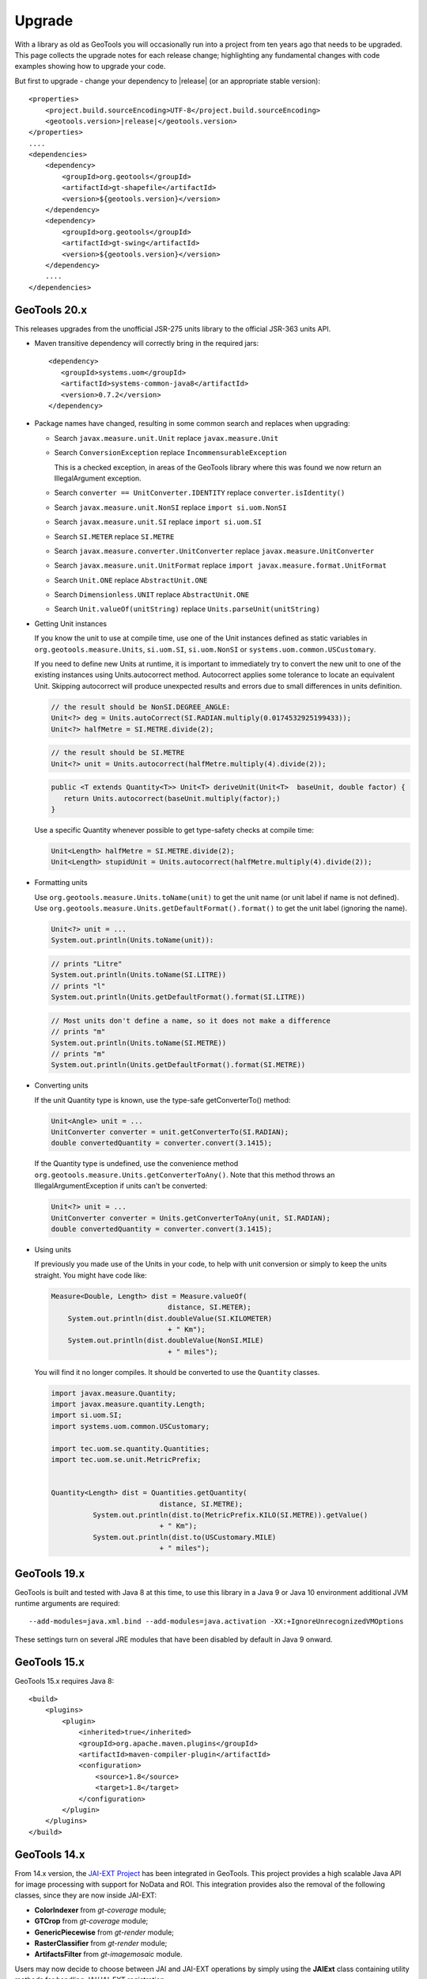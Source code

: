 Upgrade
=======

With a library as old as GeoTools you will occasionally run into a project from ten years ago that
needs to be upgraded. This page collects the upgrade notes for each release change; highlighting any
fundamental changes with code examples showing how to upgrade your code.

But first to upgrade - change your dependency to |release| (or an appropriate stable version)::
    
    <properties>
        <project.build.sourceEncoding>UTF-8</project.build.sourceEncoding>
        <geotools.version>|release|</geotools.version>
    </properties>
    ....
    <dependencies>
        <dependency>
            <groupId>org.geotools</groupId>
            <artifactId>gt-shapefile</artifactId>
            <version>${geotools.version}</version>
        </dependency>
        <dependency>
            <groupId>org.geotools</groupId>
            <artifactId>gt-swing</artifactId>
            <version>${geotools.version}</version>
        </dependency>
        ....
    </dependencies>

GeoTools 20.x
-------------

This releases upgrades from the unofficial JSR-275 units library to the official JSR-363 units API.

* Maven transitive dependency will correctly bring in the required jars::
   
    <dependency>
       <groupId>systems.uom</groupId>
       <artifactId>systems-common-java8</artifactId>
       <version>0.7.2</version>
    </dependency>

* Package names have changed, resulting in some common search and replaces when upgrading:
  
  * Search ``javax.measure.unit.Unit`` replace ``javax.measure.Unit``
  * Search ``ConversionException`` replace  ``IncommensurableException``
    
    This is a checked exception, in areas of the GeoTools library where this was found we now return an IllegalArgument exception.
    
  * Search ``converter == UnitConverter.IDENTITY`` replace ``converter.isIdentity()``
  * Search ``javax.measure.unit.NonSI`` replace ``import si.uom.NonSI``
  * Search ``javax.measure.unit.SI`` replace ``import si.uom.SI``
  * Search ``SI.METER`` replace ``SI.METRE``
  * Search ``javax.measure.converter.UnitConverter`` replace ``javax.measure.UnitConverter``
  * Search ``javax.measure.unit.UnitFormat`` replace ``import javax.measure.format.UnitFormat``
  * Search ``Unit.ONE`` replace ``AbstractUnit.ONE``
  * Search ``Dimensionless.UNIT`` replace ``AbstractUnit.ONE``
  * Search ``Unit.valueOf(unitString)`` replace ``Units.parseUnit(unitString)``
  
* Getting Unit instances

  If you know the unit to use at compile time, use one of the Unit instances defined as static variables in ``org.geotools.measure.Units``, ``si.uom.SI``, ``si.uom.NonSI`` or ``systems.uom.common.USCustomary``.

  If you need to define new Units at runtime, it is important to immediately try to convert the new unit to one of the existing instances using Units.autocorrect method. Autocorrect applies some tolerance to locate an equivalent Unit. Skipping autocorrect will produce unexpected results and errors due to small differences in units definition.
  
  .. code-block:: java

     // the result should be NonSI.DEGREE_ANGLE:
     Unit<?> deg = Units.autoCorrect(SI.RADIAN.multiply(0.0174532925199433));
     Unit<?> halfMetre = SI.METRE.divide(2);

  .. code-block:: java
  
     // the result should be SI.METRE
     Unit<?> unit = Units.autocorrect(halfMetre.multiply(4).divide(2));
     
  .. code-block:: java
     
     public <T extends Quantity<T>> Unit<T> deriveUnit(Unit<T>  baseUnit, double factor) {
        return Units.autocorrect(baseUnit.multiply(factor);)
     }

  Use a specific Quantity whenever possible to get type-safety checks at compile time:

  .. code-block:: java
  
     Unit<Length> halfMetre = SI.METRE.divide(2);
     Unit<Length> stupidUnit = Units.autocorrect(halfMetre.multiply(4).divide(2));
     
* Formatting units

  Use ``org.geotools.measure.Units.toName(unit)`` to get the unit name (or unit label if name is not defined).
  Use ``org.geotools.measure.Units.getDefaultFormat().format()`` to get the unit label (ignoring the name).

  .. code-block:: java
  
     Unit<?> unit = ...
     System.out.println(Units.toName(unit)):

  .. code-block:: java

     // prints "Litre"
     System.out.println(Units.toName(SI.LITRE))
     // prints "l"
     System.out.println(Units.getDefaultFormat().format(SI.LITRE))

  .. code-block:: java

     // Most units don't define a name, so it does not make a difference
     // prints "m"
     System.out.println(Units.toName(SI.METRE))
     // prints "m"
     System.out.println(Units.getDefaultFormat().format(SI.METRE))
  
* Converting units

  If the unit Quantity type is known, use the type-safe getConverterTo() method:

  .. code-block:: java
  
     Unit<Angle> unit = ...
     UnitConverter converter = unit.getConverterTo(SI.RADIAN);
     double convertedQuantity = converter.convert(3.1415);
  
  If the Quantity type is undefined, use the convenience method ``org.geotools.measure.Units.getConverterToAny()``. Note that this method throws an IllegalArgumentException if units can't be converted:

  .. code-block:: java

     Unit<?> unit = ...
     UnitConverter converter = Units.getConverterToAny(unit, SI.RADIAN);
     double convertedQuantity = converter.convert(3.1415);

* Using units

  If previously you made use of the Units in your code, to help with unit
  conversion or simply to keep the units straight. You might have code like:
  
  .. code-block:: java 
  
    Measure<Double, Length> dist = Measure.valueOf(
  				distance, SI.METER);
  	System.out.println(dist.doubleValue(SI.KILOMETER)
  				+ " Km");
  	System.out.println(dist.doubleValue(NonSI.MILE)
  				+ " miles");
  
  You will find it no longer compiles. It should be converted to use the ``Quantity`` classes.
  
  .. code-block:: java
  
      import javax.measure.Quantity;
      import javax.measure.quantity.Length;
      import si.uom.SI;
      import systems.uom.common.USCustomary;
  
      import tec.uom.se.quantity.Quantities;
      import tec.uom.se.unit.MetricPrefix;
  
  
      Quantity<Length> dist = Quantities.getQuantity(
  				distance, SI.METRE);
  		System.out.println(dist.to(MetricPrefix.KILO(SI.METRE)).getValue()
  				+ " Km");
  		System.out.println(dist.to(USCustomary.MILE)
  				+ " miles");

GeoTools 19.x
-------------

GeoTools is built and tested with Java 8 at this time, to use this library in a Java 9 or Java 10 environment additional JVM runtime arguments are required::

    --add-modules=java.xml.bind --add-modules=java.activation -XX:+IgnoreUnrecognizedVMOptions

These settings turn on several JRE modules that have been disabled by default in Java 9 onward.

GeoTools 15.x
-------------

GeoTools 15.x requires Java 8::

    <build>
        <plugins>
            <plugin>
                <inherited>true</inherited>
                <groupId>org.apache.maven.plugins</groupId>
                <artifactId>maven-compiler-plugin</artifactId>
                <configuration>
                    <source>1.8</source>
                    <target>1.8</target>
                </configuration>
            </plugin>
        </plugins>
    </build>

GeoTools 14.x
-------------
From 14.x version, the `JAI-EXT Project <https://github.com/geosolutions-it/jai-ext>`_ has been integrated in GeoTools. This project provides a high scalable Java API for image processing with support for NoData and ROI. 
This integration provides also the removal of the following classes, since they are now inside JAI-EXT:

* **ColorIndexer** from *gt-coverage* module;
* **GTCrop** from *gt-coverage* module;
* **GenericPiecewise** from *gt-render* module;
* **RasterClassifier** from *gt-render* module;
* **ArtifactsFilter** from *gt-imagemosaic* module.

Users may now decide to choose between JAI and JAI-EXT operations by simply using the **JAIExt** class containing utility methods for handling JAI/JAI-EXT registration.

A more detailed tutorial on how to use JAI-EXT may be found at the following :ref:`JAI-EXT Tutorial Page<jaiext>`.

TextSymbolizer provides direct access to the device independent Font list, removing deprecated array access methods. This change restores SLD 1.0 multi-lingual behaviour allowing several face/size combinations to be used during labeling.

BEFORE::

  textSymbolizer.addFont(font);
  Font[] array = textSymbolizer.getFonts();
  for(int i=0; i<array.length; i++){
      Font f = textSymbolizer.getFonts()[i];
      ...
   }
  
AFTER::
 
  textSymbolizer.fonts().add(font);
  for(Font f : textSymbolizer.fonts()){
     ...
  }

Transaction is now Closable for use with try-with-resource syntax::

   try (Transaction t = new DefaultTransaction()){
        store.setTransaction( t );
        store.addFeatures( newFeatures );
        t.commit();
   }

ShapefileDataStore representing shapefiles without any data, now return empty bounds on getBounds() instead of the bounds inside the shapefile header (mostly [0:0,0:0]). So bounds.isEmpty() and bounds.isNull() will return true for empty shapefiles.

GeoTools 13.0
-------------
As of GeoTools 13.0, the CoverageViewType classes have been removed. The AbstractDataStore class is also now deprecated. Extensive work has been done to bring in ContentDataStore as its replacement.

There is a `ContentDataStore Tutorial <http://docs.geotools.org/latest/userguide/tutorial/datastore/index.html>`_ to help with migration from AbstractDataStore.

Many readers and iterators are now Closable for use with try-with-resource syntax::

   try( SimpleFeatureIterator features = source.getFeatures( filter ) ){
       while( features.hasNext() ){
          SimpleFeature feature = features.next();
          ...
       }
   }

GeoTools 12.0
-------------
GeoTools now requires `Java 7 <http://docs.geotools.org/latest/userguide/build/install/jdk.html>`_ and this is the first release tested with OpenJDK! Please ensure you are using JDK 1.7 or newer for GeoTools 12. Both Oracle Java 7 and OpenJDK 7 are supported, tested, release targets.

Filter interfaces have been simplified. The GeoTools interfaces have been deprecated since GeoTools 2.3, and finally they have been removed. All filter interfaces now use the GeoAPI Filter.

GeoTools 11.0
-------------
Only new features were added in GeoTools 11.0.

GeoTools 10.0
-------------

.. sidebar:: Wiki

   * `GeoTools 10.0 <https://github.com/geotools/geotools/wiki/10.x>`_

   For background details on any API changes review the change proposals above.

GeoTools 10 add significant improvements in the coverage reading API.
For those migrating the first visible benefit is that referring to a generic grid coverage reader does not require anymore to use AbstractGridCoverage2DReader (an abstract class) but to the new GridCoverage2DReader interface. The old usage is still supported though, as most readers are still extending the same base class, but the usage of the interface allows for reader wrappers.

BEFORE::

  AbstractGridCoverage2DReader reader = format.getReader(source);
  
AFTER::
 
  GridCoverage2DReader reader = format.getReader(source);

GeoTools 9.0
------------

.. sidebar:: Wiki

   * `GeoTools 9.0 <https://github.com/geotools/geotools/wiki/9.x>`_

   For background details on any API changes review the change proposals above.

GeoTools 9 has resolved a long standing conflict between FeatureCollection acting as a "result" set capable of
streaming large datasets vs. acting as a familiar Java Collection. The Java 5 "for each" syntax prevents
the safe use of Iterator (as we cannot ensure it will be closed). As a result FeatureCollection no longer
can extend java Collection and is acting as a pure "result set" with streaming access provided by FeatureIterator.

ReferencedEnvelope and CRS
^^^^^^^^^^^^^^^^^^^^^^^^^^

ReferencedEnvelope has in the past only supported 2D extents, we have introduced the subclass ReferencedEnvelope3D
to support CoordinateReferenceSystems with three dimensions.

There is now a new factory method to safely construct the appropriate implementation for a provided CoordinateReferenceSystem
as shown below.

BEFORE::

  ReferencedEnvelope bbox = new ReferencedEnvelope( crs );
  ReferencedEnvelope copy = new ReferencedEnvelope( bbox );
  
AFTER::
  
  ReferencedEnvelope bbox = ReferencedEnvelope.create( crs );
  ReferencedEnvelope copy = ReferencedEnvelope.create( bbox );

This represents an *incompatible API change*, existing code using "new ReferencedEnvelope" may now throw
a RuntimeException when supplied with an incompatible CoordinateReferenceSystem.

FeatureCollection Add
^^^^^^^^^^^^^^^^^^^^^

With the FeatureCollection.add method being removed, you will need to use an explicit instance that supports
adding content.

BEFORE::

    SimpleFeatureCollection features = FeatureCollections.newCollection();

    for( SimpleFeature feature : list ){
       features.add( feature );
    }

AFTER::

    DefaultFeatureCollection features = new DefaultFeatureCollection();
    for( SimpleFeature feature : list ){
       features.add( feature );
    }

ALTERNATE (will throw exception if FeatureCollection does not implement java.util.Collection)::

    Collection<SimpleFeature> collection = DataUtilities.collectionCast( featureCollection );
    collection.addAll( list );

ALTERNATE DETAIL::

    SimpleFeatureCollection features = FeatureCollections.newCollection();
    if( features instanceof Collection ){
        Collection<SimpleFeature> collection = (Collection) features;
        collection.addAll( list );
    }
    else {
        throw new IllegalStateException("FeatureCollections configured with immutbale implementation");
    }
    
SPECIFIC::

    ListFeatureCollection features = new ListFeatureCollection( schema, list );

FeatureCollection Iterator
^^^^^^^^^^^^^^^^^^^^^^^^^^

The deprecated FeatureCollection.iterator() method is no longer available, please use FeatureCollection.features()
as shown below.

BEFORE::

  Iterator i=featureCollection.iterator();
  try {
      while( i.hasNext(); ){
         SimpleFeature feature = i.next();
         ...
      }
  }
  finally {
      featureCollection.close( i );
  }


AFTER::

    FeatureIterator i=featureCollection.features();
    try {
         while( i.hasNext(); ){
             SimpleFeature feature = i.next();
             ...
         }
    }
    finally {
         i.close();
    }

JAVA7::

    try ( FeatureIterator i=featureCollection.features()){
        while( i.hasNext() ){
             SimpleFeature feature = i.next();
             ...
        }
    }

How to Close an Iterator
^^^^^^^^^^^^^^^^^^^^^^^^

We have made FeatureIterator implement Closable (for Java 7 try-with-resource compatibility). This
also provides an excellent replacement for FeatureCollection.close( Iterator ).

If you are using any wrapping Iterators that still require the ability to close()
please consider the following approach.

BEFORE::

    Iterator iterator = collection.iterator();
    try {
       ...
    } finally {
        if (collection instanceof SimpleFeatureCollection) {
            ((SimpleFeatureCollection) collection).close(iterator);
        }
    }

QUICK::

    Iterator iterator = collection.iterator();
    try {
       ...
    } finally {
        DataUtilities.close( iterator );
    }

DETAIL::

    Iterator iterator = collection.iterator();
    try {
       ...
    } finally {
        if (iterator instanceof Closeable) {
            try {
               ((Closeable)iterator).close();
            }
            catch( IOException e){
                Logger log = Logger.getLogger( collection.getClass().getPackage().toString() );
                log.log(Level.FINE, e.getMessage(), e );
            }
        }
    }

JAVA7 using try-with-resource syntax for Iterator that implements Closeable::

    try ( Iterator i=collection.features()){
        while( i.hasNext() ){
             Object object = i.next();
             ...
        }
    }
    

GeoTools 8.0
------------

.. sidebar:: Wiki

   * `GeoTools 8.0 <https://github.com/geotools/geotools/wiki/8.x>`_

   You are encouraged to review the change proposals for GeoTools 8.0 for background information
   on the following changes.

The changes moving from GeoTools 2.7 to GeoTools 8.0 have a great emphasis on usability and
documentation. Because of the focus on ease of use; many of the changes here are marked "Optional"
this indicates that your code will not break; but you have a chance to clean it up and make
your code more readable.

Style
^^^^^

Some of the **gt-opengis** style methods that have been deprecated for a while are now removed.

* Mark.getRotation() / Mark.setRotation( Expression )
* Mark.getSize() / Mark.setSize( Expression )

These are handled in a similar manner:

* BEFORE::

      for( GraphicalSymbol symbol : graphic.graphicalSymbols() ){
          if( symbol instanceof Mark ){
               Mark mark = (Mark) symbol;
               mark.setSize( ff.literal( 8 ) );
          }
      }

* AFTER::

      graphic.setSize( ff.literal( 8 ) );

Filter
^^^^^^

The filter system was upgrade to match Filter 2.0 resulting in a few additions. This mostly
effects people writing their own functions (as now we need to know about parameter types).

FeatureId
''''''''''

* BEFORE::

    FilterFactory2 ff = CommonFactoryFinder.getFilterFactory2(null);
    Filter filter;

    Set<FeatureId> selected = new HashSet<FeatureId>();
    selected.add(ff.featureId("CITY.98734597823459687235"));
    selected.add(ff.featureId("CITY.98734592345235823474"));

    filter = ff.id(selected);

* AFTER

  .. literalinclude:: /../src/main/java/org/geotools/opengis/FilterExamples.java
     :language: java
     :start-after: // id start
     :end-before: // id end

Function
''''''''

We have extended **gt-opengis** Function to make the FunctionName description (especially
argument names) more available.

* To update your code::

    class SplitFunction implements Function {
        public static FunctionName NAME = new FunctionNameImpl( "split", "geometry", "line" );
        ...
        FunctionName getFunctionName(){
            return NAME;
        }
        ...
    }

If you are extending abstract function expression base class; it provides a default implementation
of getFunctionName() allowing your code to compile.

FunctionExpression
''''''''''''''''''

In a related matter **gt-main** no longer provides access to the deprecated FunctionExpression
interface (it has returned an empty set for several releases now):

* BEFORE::

        Set<String> proposals = new TreeSet<String>();
        Set<Function> oldFunctions = FunctionFinder. CommonFactoryFinder.getFunctionExpressions(null);
        for( Function function : oldFunctions ) {
            proposals.add(function.getName().toLowerCase());
        }

* AFTER::

        Set<String> proposals = new TreeSet<String>();

        FunctionFinder functionFinder = new FunctionFinder(null);
        for( FunctionName function : functionFinder.getAllFunctionDescriptions() ){
            proposals.add(function.getName().toLowerCase());
        }

Direct Position and Envelope
^^^^^^^^^^^^^^^^^^^^^^^^^^^^

Deprecated methods in **gt-opengis** and **gt-referencing** have now been removed.

======================================= ================================ ===============================
Deprecated method in 2.7                Replacement in 8.0               Notes
======================================= ================================ ===============================
DirectPosition.getCoordinates()         DirectPosition.getCoordinate()   For consistency with ISO 19107
Envelope.getCenter()                    Envelope.getMedian()}}           For consistency with ISO 19107
Envelope.getLength()                    Envelope.getSpan()               For consistency with ISO 19107
Precision.getMaximumSignificantDigits() Precision.getScale()}}           Remove duplication
PointArray.length()                     List.size()                      PointArray instance can be used
PointArray.position()                   this                             PointArray instance can be used
Position.getPosition()                  Position.getDirectPosition()     For consistency with ISO 19107
Point.setPosition()                     Point.setDirectPosition()        For consistency with ISO 19107
======================================= ================================ ===============================

NumberRange
^^^^^^^^^^^

The **gt-metadata** NumberRange class is finally shedding some of its deprecated methods.

** BEFORE::

      NumberRange before = new NumberRange( 0.0, 5.0 );

** AFTER::

      NumberRange<Double> after1 = new NumberRange( Double.class, 0.0, 5.0 );
      NumberRange<Double> after2 = NumberRage.create( 0.0, 5.0 );

GeoTools 2.7
------------

.. sidebar:: Wiki

   * `GeoTools 2.7.0 <https://github.com/geotools/geotools/wiki/2.7.x>`_

   You are encouraged to review the change proposals for GeoTools 2.7.0 for background information
   on the following changes.

The changes from GeoTools 2.6 to GeoTools 2.7 focus on making your code more readable; you will
find a number of optional changes (such as using Query rather than DefaultQuery) which will
simplify make your code easier to follow.


Query
^^^^^

The *gt-api** module has been updated to make **Query** a concrete class rather than an interface.

* BEFORE::

        Query query = new DefaultQuery( typeName, filter );

* AFTER::

        Query query = new Query( typeName, filter );

Tips:

* You can perform a search and replace to change DefaultQuery to Query on your code base
* If you have your own implementation of Query your code is now broken; after many years we have
  never seen an implementation of Query in the wild. You should be able to fix by extending rather
  then implementing Query.
* DefaultQuery still exists but all of the implementation code has now been "pulled up" into
  Query and DefaultQuery marked as deprecated.
* In a similar fashion *FeatureLock* can now be directly constructed rather than use a Factory.

SimpleFeatureCollection
^^^^^^^^^^^^^^^^^^^^^^^

We have vastly cut down the use of Java generics for casual users of the GeoTools library. The
primary example of this is the introduction of **SimpleFeatureCollection** (which saves you
typing in **FeatureCollection<SimpleFeatureType,SimpleFeature>** each time).

* BEFORE::

    FeatureSource<SimpleFeatureType,SimpleFeature> source =
            (FeatureSource<SimpleFeatureType,SimpleFeature>) dataStore.getFeatureSource( typeName );
    Query query = new DefaultQuery( typeName, filter );
    FeatureCollection<SimpleFeatureType,SimpleFeature> featureCollection = source.getFeatures( query );

* AFTER::

    SimpleFeatureSource source = dataStore.getFeatureSource( typeName );
    Query query = new Query( typeName, filter );
    SimpleFeatureCollection featureCollection = source.getFeatures( query );

Tips:

* You can do a search and replace on this one; but you need to be very careful with any
  implementations you have that accept a FeatureCollection<SimpleFeatureType,SimpleFeature>
  as a method parameter!

* Be careful if you have your own FeatureStore implementation; a search and replace will change
  several of your methods so they no longer "override" the default implementation provided by
  AbstractFeatureStore.::

       @Override // this would fail; you do use Override right?
       public Set addFeatures( SimpleFeatureCollection features ){
          ... your implementation goes here ...

  To fix this code you will need to "undo" your search and replace for this method parameter::

       @Override
       public Set addFeatures( FeatureCollection<SimpleFeatureType,SimpleFeature> features ){
          ... your implementation goes here ...

  Note: If you use the @Override annotation in your code you will get a proper error; since your
  new method would no longer override anything.

SimpleFeatureSource
^^^^^^^^^^^^^^^^^^^

The **gt-api** module now defines **SimpleFeatuyreSource** (to save you a bit of typing). In addition
the **DataStore** interface now returns a **SimpleFeatureSource**; so if you want you optionally
can update your code for readability.

* BEFORE::

    FeatureSource<SimpleFeatureType,SimpleFeature> source =
           (FeatureSource<SimpleFeatureType,SimpleFeature>) dataStore.getFeatureSource( typeName );

* AFTER:

    SimpleFeatureSource source =  dataStore.getFeatureSource( typeName );

Tips:
* you can do this with a search and replace
* Be a bit careful when you have one of your own methods that is expecting a FeatureSource

SimpleFeatureStore
^^^^^^^^^^^^^^^^^^
In a similar fashion returns a SimpleFeatureCollection; it also has a couple of its own tricks:

* BEFORE::

    FeatureSource<SimpleFeatureType,SimpleFeature> source =
        (FeatureSource<SimpleFeatureType,SimpleFeature>) dataStore.getFeatureSource( typeName );
    if( source instanceof FeatureStore){
       // read write access
       FeatureStore<SimpleFeatureType,SimpleFeature> store =
            (FeatureStore<SimpleFeatureType,SimpleFeature>) source;
       store.addFeatures( newFeatures );
       ...

* AFTER::

    SimpleFeatureSource source =  dataStore.getFeatureSource( typeName );
    if( source instanceof SimpleFeatureStore){
       // read write access
       SimpleFeatureStore store = (SimpleFeatureStore) source;
       store.addFeatures( newFeatures );
       ...

SimpleFeatureLocking
^^^^^^^^^^^^^^^^^^^^

You can also explicitly use SimpleFeatureLocking if you want read/write/lock access to simple
feature content. Much like **Query** it has been made a concrete class.

FeatureStore modifyFeatures by Name
^^^^^^^^^^^^^^^^^^^^^^^^^^^^^^^^^^^

The **FeatureStore** method modifyFeatures now allows you to modify features by name.

* BEFORE::

    FeatureSource<SimpleFeatureType,SimpleFeature> source =
        (FeatureSource<SimpleFeatureType,SimpleFeature>) dataStore.getFeatureSource( typeName );
    if( source instanceof FeatureStore){
       // read write access
       FeatureStore<SimpleFeatureType,SimpleFeature> store =
            (FeatureStore<SimpleFeatureType,SimpleFeature>) source;

       SimpleFeatureType schema = store.getSchema();
       AttributeDescriptor attribute = schema.getDescriptor( attributeName );
       store.modifyFeatures( attribute, attributeValue, filter );

* AFTER::

    SimpleFeatureSource source =  dataStore.getFeatureSource( typeName );
    if( source instanceof SimpleFeatureStore){
       // read write access
       SimpleFeatureStore store = (SimpleFeatureStore) source;
       store.modifyFeatures( attributeName, attributeValue, filter );
       ...

Tips:

* Generic FeatureSource allows modifyFeatures( Name, Value, filter )

CoverageProcessor
^^^^^^^^^^^^^^^^^

The DefaultProcessor and AbstractProcessor classes have been merged into a single class called
**CoverageProcessor**.

* BEFORE::

    final DefaultProcessor processor= new DefaultProcessor(hints)

* AFTER::

    final CoverageProcessor processor= new CoverageProcessor(hints)

  Or better::

      final CoverageProcessor processor= CoverageProcessor.getInstace(hints);

Tips:

* Try to always use the static getDefaultInstance method in order to leverage on SoftReference caching

GeneralEnvelope
^^^^^^^^^^^^^^^

We have been removing old deprecated code from the **GeneralEnvelope** class.

=============================== ===============================================
Old Method                      New Method
=============================== ===============================================
double getCenter(dimension)     DirectPosition getMedian()
double getCenter()              double getMedian(dimension)
double getLength(dimension)     double getSpan(dimension)
getLength(dimension, unit)      double getSpan(dimension, unit)
=============================== ===============================================

GeoTools 2.6
------------

.. sidebar:: Wiki

   * `GeoTools 2.6.0 <https://github.com/geotools/geotools/wiki/2.6.x>`_

   You are encouraged to review the change proposals for GeoTools 2.6.0 for background information
   on the following changes.

The GeoTools 2.6.0 release is incremental in nature with the main change being the introduction
of the "JDBC-NG" datastores the idea of Query capabilities (so you can check what hints are
supported).

GridRange Removed
^^^^^^^^^^^^^^^^^

GridRange implementations have been removed as the result of a change we are inheriting from GeoAPI
where a swtich from GridRange to GridEnvelope has been made. GridRange comes from
Grid Coverages Implementation specification 1.0 (which is basically dead) while
GridEnvelope comes from ISO 19123 which looks like the replacement.

There is a big difference between interfaces though:

* **GridRange** treats its own maximum grid coordinates as EXCLUSIVES (like Java2D classes
  Rectangle2D, RenderedImage and Raster do); while
* **GridEnvelope** uses a different convention where maximum grid coordinates are INCLUSIVES.

This is shown in the code example below with the maxx variable.

As far as switching over to the new classes, the equivalence are as follows:

1. Replace **GridRange2D** with **GridEnvelope2D**

   Notice that now GridEnvelope2D is a Java2D rectangle and that it is also mutable!
2. Replace **GeneralGridRange** with **GeneralGridEnvelope**

There are a few more caveats, which we are showing here below.

BEFORE:

1. Use getSpan where getLength was used
2. Be EXTREMELY careful with the conventions for the inclusion/exclusion of the maximum coordinates.
3. GridRange2D IS a Rectangle and is mutable now!

   BEFORE::

        import org.geotools.coverage.grid.GeneralGridRange;
        final Rectangle actualDim = new Rectangle(0, 0, hrWidth, hrHeight);
        final GeneralGridRange originalGridRange = new GeneralGridRange(actualDim);
        final int w = originalGridRange.getLength(0);
        final int maxx = originalGridRange.getUpper(0);

        ...
        import org.geotools.coverage.grid.GridRange2D;
        final Rectangle actualDim = new Rectangle(0, 0, hrWidth, hrHeight);
        final GridRange2D originalGridRange2D = new GridRange2D(actualDim);
        final int w = originalGridRange2D.getLength(0);
        final int maxx = originalGridRange2D.getUpper(0);
        final Rectangle rect = (Rectangle)originalGridRange2D.clone();
    {code}

   AFTER::

        import org.geotools.coverage.grid.GeneralGridEnvelope;
        final Rectangle actualDim = new Rectangle(0, 0, hrWidth, hrHeight);
        final GeneralGridEnvelope originalGridRange=new GeneralGridEnvelope (actualDim,2);
        final int w = originalGridRange.getSpan(0);
        final int maxx = originalGridRange.getHigh(0)+1;

        import org.geotools.coverage.grid.GridEnvelope2D;
        final Rectangle actualDim = new Rectangle(0, 0, hrWidth, hrHeight);
        final GridEnvelope2D originalGridRange2D = new GridEnvelope2D(actualDim);
        final int w = originalGridRange2D.getSpan(0);
        final int maxx = originalGridRange2D.getHigh(0)+1;
        final Rectangle rect = (Rectangle)originalGridRange2D.clone();

OverviewPolicy Enum replace Hint use
^^^^^^^^^^^^^^^^^^^^^^^^^^^^^^^^^^^^

The hints to control overviews were deprecated and have now been removed.

The current deprecated values have been remove from the Hints class inside the Metadata module:

* VALUE_OVERVIEW_POLICY_QUALITY
* IGNORE_COVERAGE_OVERVIEW
* VALUE_OVERVIEW_POLICY_IGNORE
* VALUE_OVERVIEW_POLICY_NEAREST
* VALUE_OVERVIEW_POLICY_SPEED

You should use the enum that comes with the OverviewPolicy enum. Here below you will find a few examples:

* BEFORE::

        Hints hints = new Hints();
        hints.put(Hints.OVERVIEW_POLICY, Hints.VALUE_OVERVIEW_POLICY_SPEED);
        WorldImageReader wiReader = new WorldImageReader(file, hints);

* AFTER::

        Hints hints = new Hints();
        hints.put(Hints.OVERVIEW_POLICY, OverviewPolicy.SPEED);
        WorldImageReader wiReader = new WorldImageReader(file, hints);

Hints:

* Please, notice that the OverviewPolicy enum provide a method to get the default policy for
  overviews. The method is getDefaultPolicy().

CoverageUtilities and FeatureUtilities
^^^^^^^^^^^^^^^^^^^^^^^^^^^^^^^^^^^^^^

Deprecated methods have been remove from coverage utilities classes&nbsp;

We have removed deprecated methods from classes:

* CoverageUtilities.java
* FeatureUtilities.java

Existing code should change as follows:

* BEFORE::

    final FeatureCollection<SimpleFeatureType, SimpleFeature> fc=FeatureUtilities.wrapGridCoverageReader(reader)

* AFTER::

    final GeneralParameterValue[] params=...

    final FeatureCollection<SimpleFeatureType, SimpleFeature> fc=FeatureUtilities.wrapGridCoverageReader(reader,params)

Hints:

* This change allows us to store basic parameters to control how we will perform subsequent
  reads from this reader. The&nbsp; AbstractGridFormat READ_GRIDGEOMETRY2D parameter will be
  always overridden during a subsequent read.

Coverage Processing Classes
^^^^^^^^^^^^^^^^^^^^^^^^^^^

Deprecated methods have been remove from coverage processing classes:

* filteredSubsample(GridCoverage, int, int, float[], Interpolation, BorderExtender) has been removed

Here is what that looks like in code:

* BEFORE::

    public GridCoverage filteredSubsample(final GridCoverage   source,
                                          final int            scaleX,
                                          final int            scaleY,
                                          final float\[\]      qsFilter,
                                          final Interpolation  interpolation,
                                          final BorderExtender be) throws CoverageProcessingException {
         return filteredSubsample(source, scaleX, scaleY, qsFilter, interpolation);
    }

* AFTER::

    public GridCoverage filteredSubsample(final GridCoverage source,
                                          final int scaleX, final int scaleY,
                                          final float\[\] qsFilter,
                                          final Interpolation interpolation){
           // recolor(GridCoverage, Map\[\]) has been removed
           ...
    }

* BEFORE::

        recolor(final GridCoverage source, final Map[] colorMaps)

* AFTER::

        recolor(final GridCoverage source, final ColorMap[] colorMaps);
        // scale(GridCoverage, double, double, double, double, Interpolation, BorderExtender) has been removed

* BEFORE::

        scale(GridCoverage, double, double, double, double, Interpolation, BorderExtender)

* AFTER::

        scale(GridCoverage,double,double,double,double,Interpolation)
        // scale(GridCoverage, double, double, double, double, Interpolation, BorderExtender) has been removedBEFORE:

* BEFORE::

        scale(GridCoverage, double, double, double, double, Interpolation, BorderExtender)

* AFTER::

        scale(GridCoverage,double,double,double,double,Interpolation)

DefaultParameterDescriptor and Parameter
^^^^^^^^^^^^^^^^^^^^^^^^^^^^^^^^^^^^^^^^

Removed deprecated constructors from DefaultParameterDescriptor and Parameter classes.

* BEFORE::

    DefaultParameterDescriptor(Map<String,?>,defaultValue,minimum, maximum, unit, required)
    DefaultParameterDescriptor(Map<String,?>, defaultValue, minimum, maximum, required)
    DefaultParameterDescriptor(name, defaultValue, minimum, maximum)
    DefaultParameterDescriptor(name, defaultValue, minimum, maximum, unit)
    DefaultParameterDescriptor(name, remarks, defaultValue, required)
    DefaultParameterDescriptor(name, defaultValue)
    DefaultParameterDescriptor( name, valueClass, defaultValue)
    Parameter(name, value)
    Parameter(name, value, unit)
    Parameter(name, value)

* AFTER::

    DefaultParameterDescriptor.create(...)
    Parameter.create(...)

GeoTools 2.5
------------

.. sidebar:: Wiki

   * `GeoTools 2.5.0 <https://github.com/geotools/geotools/wiki/2.5.x>`_

   You are encouraged to review the change proposals for GeoTools 2.5.0 for background information
   on the following changes.

The GeoTools 2.5.0 release is a major change to the GeoTools library due to the adoption of both
Java 5 and a new feature model.

FeatureCollction
^^^^^^^^^^^^^^^^

In transitioning your code to Java 5 please be careful not use use the *for each* loop construct.
We still need to call FeatureCollection.close( iterator).

Due to this restriction (of not using *for each* loop construct we have had to make FeatureCollection
no longer Collection.

* Example (GeoTools 2.5 code)::

    FeatureCollection<SimpleFeatureType,SimpleFeature> featureCollection = feaureSource.getFeatures();
    Iterator<SimpleFeature> iterator = featureCollection.iterator();
    try {
        while( iterator.hasNext() ){
           SimpleFeature feature = iterator.next();
           ...
        }
    }
    finally {
       featureCollection.close( iterator );
    }

* Example (GeoTools 2.7 code)

  We have removed the need for the use of generics to minimize typing::

    SimpleFeatureCollection featureCollection = feaureSource.getFeatures();
    SimpleFeatureIterator iterator = featureCollection.features();
    try {
        while( iterator.hasNext() ){
           SimpleFeature feature = iterator.next();
           ...
        }
    }
    finally {
       iterator.close();
    }

JTSFactory
^^^^^^^^^^

We are cutting down on "anonymous" FactoryFinder use; creating JTSFactory to allow the
entire GeoTools library to share a JTS GeometryFactory.

* BEFORE (GeoTools 2.4 code)::

     GeometryFactory factory = new FactoryFinder().getGeometryFactory( null );

* AFTER (GeoTools 2.5 code)::

    GeometryFactory factory = JTSFactoryFinder.getGeometryFactory( null );

ProgressListener
^^^^^^^^^^^^^^^^

Transition to gt-opengis ProgressListener.

* Before (GeoTools 2.2 Code)::

    progress.setDescription( message );

* After (GeoTools 2.4 Code)::

    progress.setTask( new SimpleInternationalString( message ) );

To upgrade:

1. Search: import org.geotools.util.ProgressListener

   Replace: import org.opengis.util.ProgressListener

2. Update::

     setTask( new SimpleInternationalString( message ) ); // was setDescription( message );

SimpleFeature
^^^^^^^^^^^^^

We have (finally) made the move to an improved feature model. Please take the opportunity
to change your existing code to use *org.opengis.feature.simple.SimpleFeature*. The existing
GeoTools Feature interface is still in use; but it has been updated in
place to extend SimpleFeature.

* Before (GeoTools 2.4 Code)::

        import org.geotools.feature.FeatureType;
        ...
        CoordinateReferenceSystem crs = CRS.decode("EPSG:4326");
        final AttributeType GEOM =
            AttributeTypeFactory.newAttributeType("Location",Point.class,true, null,null,crs );
        final AttributeType NAME =
            AttributeTypeFactory.newAttributeType("Name",String.class, true );

        final FeatureType FLAG =
            FeatureTypeFactory.newFeatureType(new AttributeType[] { GEOM, NAME },"Flag");

        Feature flag1 = FLAG.create( "flag.1", new Object[]{ point, "Here" } );

        AttributeType attributes[] = FLAG.getAttributeTypes();
        AttributeType location = FLAG.getAttribute("Location");
        String label = location.getName();
        Class binding = location.getType();
        Geometry geom = flag1.getDefaultGeometry();

* After (GeoTools 2.5 Code)::

        import org.opengis.feature.simple.SimpleFeatureType;
        ...
        SimpleFeatureTypeBuilder builder = new SimpleFeatureTypeBuilder();
        builder.setName( "Flag" );
        builder.setNamespaceURI( "http://localhost/" );
        builder.setCRS( "EPSG:4326" );
        builder.add( "Location", Point.class );
        builder.add( "Name", String.class );

        SimpleFeatureType FLAG = builder.buildFeatureType();

        SimpleFeature flag1 = SimpleFeatureBuilder.build( FLAG, new Object[]{ point, "Here"}, "flag.1" );

        List<AttributeDescriptor> attributes = FLAG.getAttributes();
        AttributeDescriptor location = FLAG.getAttribute("Location");
        String label = location.getLocationName();
        Class binding = location.getType().getBinding();
        Geometry geom = (Geometry) flag1.getDefaultGeometry();

Here are some steps to start you off updating your code:

1. Search Replace

   * Search: **Feature** replace with **SimpleFeature**
   * Search: **FeatureType** replace with **SimpleFeatureType**

2. Fix the imports

   * Control-Shift-O in Eclipse IDE
   * Add casts as required for getDefaultGeometry()

3. FeatureType.create has been replaced with SimpleFeatureBuilder

   There is a static method to make the transition easier::

      SimpleFeatureFeatureBuilder.build( schema, attributes, fid );

4. For more code examples please see:

   * :doc:`/library/main/feature`

AttributeDescriptor and AttributeType
^^^^^^^^^^^^^^^^^^^^^^^^^^^^^^^^^^^^^

The concept of an AttributeType has been split into two now (allowing you to reuse common types).

* BEFORE (GeoTools 2.4 Code)::

    import org.geotools.feature.AttributeType;
    ...
    GeometryAttributeType att =
              (GeometryAttributeType) AttributeTypeBuilder.newAttributeDescriptor(geomTypeName,
                                                                                  targetGeomType,
                                                                                  isNillable,
                                                                                  Integer.MAX_VALUE,
                                                                                  Collections.EMPTY_LIST,
                                                                                  crs );

* AFTER (GeoTools 2.5 Code)::

    import org.geotools.feature.AttributeTypeBuilder;
    import org.opengis.feature.type.AttributeDescriptor
    ...
    AttributeTypeBuilder build = new AttributeTypeBuilder();
    build.setName( geomTypeName );
    build.setBinding( targetGeomType );
    build.setNillable(true);
    build.setCRS(crs);
    GeometryType type = build.buildGeometryType();
    GeometryDescriptor attribute = build.buildDescriptor( geomTypeName, type );

Name
^^^^

In order to better support app-schema work we can no longer assume names are a simple String. The
**Name** class has been introduced to make this easier and is availble
throughout the library: example FeatureSource.getName().

* BEFORE  (GeoTools 2.4 Code)::

    DataStore ds = ...
    String []typeNames = ds.getTypeNames();
    SimpleFeatureType type = ds.getSchema(typeNames[0]);
    assert type.getTypeName() == typeNames[0];
    FeatureSource source = ds.getFeatureSource(type.getTypeName());

* AFTER  (GeoTools 2.5 Code)::

    import org.opengis.feature.type.Name;
    ...

    DataStore ds = ...
    List<Name> featureNames = ds.getNames();
    SimpleFeatureType type = ds.getSchema(featureNames.get(0));
    // type.getName() may or may not be equal to featureNames.get(0), assume not. If they're its just an implementation detail.
    FeatureSource source = ds.getFeatureSource(featureNames.get(0));

DataStore
^^^^^^^^^

Transition to use of Java 5 Generics with DataStore API.

.. tip

   We have removed the need to use Generics in GeoTools 2.7 allowing the use of
   SimpleFeatureSource, SimpleFeatureCollection, SimpleFeatureStore etc.

* BEFORE  (GeoTools 2.4 Code)::

    DataStore ds = ...
    FeatureSource source = ds.getSource(typeName);
    FeatureStore store = (FeatureStore)source;
    FeatureLocking locking = (FeatureLocking)source;

    FeatureCollection collection = source.getFeatures();
    FeatureIterator features = collection.features();
    while(features.hasNext){
      SimpleFeature feature = features.next();
    }

    Transaction transaction = Transaction.AUTO_COMMIT;
    FeatureReader reader = ds.getFeatureReader(new DefaultQuery(typeName), transaction);
    FeatureWriter writer = ds.getFeatureWriter(typeName, transaction);

* AFTER  (GeoTools 2.5 Code)::

    DataStore ds = ...
    FeatureSource<SimpleFeatureType,SimpleFeature> source = ds.getSource(typeName);
    FeatureStore<SimpleFeatureType,SimpleFeature> store = (FeatureStore<SimpleFeatureType,SimpleFeature>)source;
    FeatureLocking<SimpleFeatureType,SimpleFeature> locking = (FeatureLocking<SimpleFeatureType,SimpleFeature>)source;

    FeatureCollection<SimpleFeatureType,SimpleFeature> collection = source.getFeatures();
    FeatureIterator<SimpleFeatureType,SimpleFeature> features = collection.features();
    while(features.hasNext){
       SimpleFeature feature = features.next();
    }
    Transaction transaction = Transaction.AUTO_COMMIT;
    FeatureReader<SimpleFeatureType,SimpleFeature> reader = ds.getFeatureReader(new DefaultQuery(typeName), transaction);
    FeatureWriter<SimpleFeatureType,SimpleFeature> writer = ds.getFeatureWriter(typeName, transaction);

* AFTER (GeoTools 2.7 Code)::

    DataStore ds = ...
    SimpleFeatureSource<SimpleFeatureType,SimpleFeature> source = ds.getSource(typeName);
    SimpleFeatureStore store = (SimpleFeatureStore) source;
    SimpleFeatureLocking locking = (SimpleFeatureLocking) source;

    SimpleFeatureCollection collection = source.getFeatures();
    SimpleFeatureIterator features = collection.features();
    while(features.hasNext){
       SimpleFeature feature = features.next();
    }
    Transaction transaction = Transaction.AUTO_COMMIT;
    FeatureReader<SimpleFeatureType,SimpleFeature> reader = ds.getFeatureReader(new DefaultQuery(typeName), transaction);
    FeatureWriter<SimpleFeatureType,SimpleFeature> writer = ds.getFeatureWriter(typeName, transaction);

DataAccess and DataStore
^^^^^^^^^^^^^^^^^^^^^^^^

* The DataAcess super class has been introduced, leaving DataStore to *only* work with SimpleFeature
  capable implementations.::

    import org.opengis.feature.type.Name;
    ...

    java.util.Map paramsMap = ...
    DataStore ds = DataStoreFinder.getDataStore(paramsMap);
    Name featureName = new org.geotools.feature.Name(namespace, localName);
    FeatureSource<SimpleFeatureType, SimpleFeature> source = ds.getSource(featureName);
    FeatureStore<SimpleFeatureType, SimpleFeature> store = (FeatureStore)source;
    FeatureLocking<SimpleFeatureType, SimpleFeature> locking = (FeatureLocking)source;

    FeatureCollection<SimpleFeatureType, SimpleFeature> collection = source.getFeatures();
    FeatureIterator<SimpleFeature> features = collection.features();
    while(features.hasNext){
     SimpleFeature feature = features.next();
    }

    Transaction transaction = Transaction.AUTO_COMMIT;
    FeatureReader<SimpleFeatureType, SimpleFeature> reader = ds.getFeatureReader(new DefaultQuery(typeName), transaction);
    FeatureWriter<SimpleFeatureType, SimpleFeature> writer = ds.getFeatureWriter(typeName, transaction);

* DataAccess: works both with SimpleFeature and normal Feature capable implementations::

    import org.opengis.feature.FeatureType;
    import org.opengis.feature.Feature;
    import org.opengis.feature.type.Name;
    ...

    java.util.Map paramsMap = ...
    DataAccess<FeatureType, Feature> ds = DataAccessFinder.getDataAccess(paramsMap);
    Name featureName = new org.geotools.feature.Name(namespace, localName);
    FeatureSource<FeatureType, Feature> source = ds.getSource(featureName);
    FeatureStore<FeatureType, Feature> store = (FeatureStore)source;
    FeatureLocking<FeatureType, Feature> locking = (FeatureLocking)source;

    FeatureCollection<FeatureType, Feature> collection = source.getFeatures();
    FeatureIterator<Feature> features = collection.features();
    while(features.hasNext){
     Feature feature = features.next();
    }
    //No DataAccess.getFeatureReader/Writer

GeoTools 2.4
------------

.. sidebar:: Wiki

   * `GeoTools 2.4.0 <https://github.com/geotools/geotools/wiki/2.4.x>`_

   You are encouraged to review the change proposals for GeoTools 2.4.0 for background information
   on the following changes.

The GeoTools 2.4.0 release is a major change to the GeoTools library due to the adoption of geoapi
Filter model. This new filter model is immutable making it impossible to modify filters that
have already been constructed; in trade it is threadsafe.

The following is needed when upgrading to 2.4.

ReferencingFactoryFinder
^^^^^^^^^^^^^^^^^^^^^^^^

Rename FactoryFinder to ReferencingFactoryFinder

* BEFORE (GeoTools 2.2 Code)::

    CRSFactory factory = FactoryFinder.getCSFactory( null );

* AFTER (GeoTools 2.4 Code)::

    CRSFactory factory = ReferencingFactoryFinder.getCSFactory( null );

FeatureStore addFeatures
^^^^^^^^^^^^^^^^^^^^^^^^

The use of FeatureReader has been removed from the FeatureStore API.

* Before (GeoTools 2.2 Code)::

    featureStore.addFeatures( DataUtilities.reader( collection )); // add FeatureCollection
    featureStore.addFeatures( DataUtilities.reader(array)); // add Feature[]
    featureStore.addFeatures( DataUtilities.reader(feature )); // add Feature
    featureStore.addFeatures( reader );

* After (GeoTools 2.4 Code)::

    featureStore.addFeatures( collection ); // add FeatureCollection
    featureStore.addFeatures( DataUtilities.collection( array ) ); // add Feature[]
    featureStore.addFeatures( DataUtilities.collection( feature )); // add Feature
    featureStore.addFeatures( DataUtilities.collection( reader )); // add FeatureReader

Note:

* DataUtilities.collection( reader ) will currently load the contents into memory, if you have
  any volunteer time a "lazy" implementation would be helpful.

FeatureSource getSupportedHints
^^^^^^^^^^^^^^^^^^^^^^^^^^^^^^^

We added a getSupportedHints() method that can be used to check which Query hints are supported
by a certain FeatureSource. If your FeatureSource does not intend to leverage query hints, just
return an empty set.

* After (GeoTools 2.4 Code)::

    /**
     * By default, no Hints are supported
     */
    public Set getSupportedHints() {
        return Collections.EMPTY_SET;
    }

Query getHints
^^^^^^^^^^^^^^

We have added the method Query.getHints() allow users to pass in hints to control the query
process.

If you have a Query implementation other than DefaultQuery you'll need to add the getHints() method.
The default implementation, if you don't plan to leverage hints, can just return an
empty Hints object.

* After (GeoTools 2.4 Code)::

    /**
     * Returns an empty Hints set
     */
    public Hints getHints() {
        return new Hints(Collections.EMPTY_MAP);
    }

Filter
^^^^^^

We have completed the transition to GeoAPI Filter.

* Before (GeoTools 2.2 Code)::

    package org.geotools.filter;

    import junit.framework.TestCase;

    import org.geotools.filter.LogicFilter;
    import org.geotools.filter.FilterFactory;
    import org.geotools.filter.Filter;

    public class FilterFactoryBeforeTest extends TestCase {

        public void testBefore() throws Exception {
            FilterFactory ff = FilterFactoryFinder.createFilterFactory();

            CompareFilter filter = ff.createCompareFilter(Filter.COMPARE_GREATER_THAN);
            filter.addLeftValue( ff.createLiteralExpression(2));
            filter.addRightValue( ff.createLiteralExpression(1));

            assertTrue( filter.contrains( null ) );
            assertTrue( filter.getFilterType() == FilterType.COMPARE_GREATER_THAN );
            assertTrue( Filter.NONE != filter );
        }
    }

* AFTER (Quick GeoTools 2.3 Code)::

    public void testQuick() throws Exception {
        FilterFactory ff = FilterFactoryFinder.createFilterFactory();

        CompareFilter filter = ff.createCompareFilter(FilterType.COMPARE_GREATER_THAN);
        filter.addLeftValue( ff.createLiteralExpression(2));
        filter.addRightValue( ff.createLiteralExpression(1));

        assertTrue( filter.evaluate( null ) );
        assertTrue( Filters.getFilterType( filter ) == FilterType.COMPARE_GREATER_THAN);
        assertTrue( Filter.INCLUDE != filter );
    }

Here are the steps to follow to update your own code:

1. Substitute.

   =================================== =================================================
   Search                              Replace
   =================================== =================================================
   import org.geotools.filter.Filter;  import org.opengis.filter.Filter;
   import org.geotools.filter.SortBy;  import org.opengis.filter.sort.SortBy;
   Filter.NONE                         Filter.INCLUDE
   Filter.ALL                          Filter.EXCLUDE
   AbstractFilter.COMPARE              FilterType.COMPARE
   Filter.COMPARE                      FilterType.COMPARE
   Filter.GEOMETRY                     FilterType.GEOMETRY
   Filter.LOGIC                        FilterType.LOGIC
   =================================== =================================================

2. FilterType is no longer supported directly.

   BEFORE:

      int type = filter.getFilterType();

   AFTER:

      int type = Filters.getFilterType( filter );

3. You can no longer chain filters together.

   BEFORE::

     filter = filter.and( other )

   AFTER::

     filter = filterFactory.and( filter, other );

4. We have provided an adaptor for your old filter visitors.

   BEFORE::

     filter.accept( visitor )

   AFTER::

     Filters.accept( filter, visitor );

3. Update your code to use the new factory methods.

   BEFORE::

     filter = filterFactory.createCompareFilter(FilterType.COMPARE_EQUALS)
     filter.setLeftGeoemtry( expr1 );
     filter.setRightGeometry( expr3 );

   AFTER::

     filter = FilterFactory.equals(expr1,expr);

4. Literals cannot be modified once created.

   BEFORE::

     Literal literal = filterFactory.createLiteral();
     literal.setLiteral( obj );

   AFTER::

     Filter filter = filterFactory.literal( obj );

5. Property name support.

   BEFORE::

     filter = = filterFac.createAttributeExpression(schema, "name");

   AFTER::

     Filter filter = filterFactory.property(name);

h4. After (GeoTools 2.4 Code)::

        public void testAfter() throws Exception {
            FilterFactory ff = CommonFactoryFinder.getFilterFactory(null);

            Expression left = ff.literal(2);
            Expression right = ff.literal(2);
            PropertyIsGreaterThan filter = ff.greater( left, right );

            assertTrue( filter.evaluate( null ) );
            assertTrue( Fitler.INCLUDE != filter );
        }

1. Substitute


   =============================================== ===================================================
   Search                                          Replace
   =============================================== ===================================================
   import org.geotools.filter.FilterFactory;       import org.opengis.filter.FilterFactory;
   FilterFactoryFinder.createFilterFactory()       CommonFactoryFinder.getFilterFactory(null);
   import org.geotools.filter.FilterFactoryFinder; import org.geotools.factory.CommonFactoryFinder
   import org.geotools.filter.CompareFilter;       import org.geoapi.spatial.BinaryComparisonOperator
   CompareFilter                                   BinaryComparisonOperator
   =============================================== ===================================================

2. Update code to use evaulate.

   BEFORE::

      if( filter.contains( feature ){

   AFTER::

      if( filter.evaluate( feature ){

3. Update code to use instanceof checks.

   BEFORE::

       if( filter.getFilterType() == FilterType.GEOMETRY_CONTAIN ) {

   AFTER::

       if( filter instanceof Contains ){


Note regarding different Geometries

* Geotools was formally limited to only JTS Geometry
* GeoTools filter nows can take either JTS Geometry or ISO Geometry

* If you need to convert from one to the other::

     JTSUtils.jtsToGo1(p, CRS.decode("EPSG:4326"));

Feature.getParent removed
^^^^^^^^^^^^^^^^^^^^^^^^^

The feature.getParent() method have been deprecated as a mistake and has now been removed.

* BEFORE (GeoTools 2.0 Code)::

    public void example( FeatureSource source ){
        FeatureCollection features = source.getFeatures();
        Iterator i = features.iterator();
        try {
            while( i.hasNext() ){
                  Feature feature = (Feature) i.next();
                  System.out.println( precentBoxed( feature ));
            }
        }
        finally {
            features.close( i );
        }
    }
    private double precentBoxed( Feature feature ){
         Envelope context = feature.getParent().getBounds();
         Envelope bbox = feature.getBounds();
         double boxedContext = context.width * context.height;
         double boxed = bbox.width * bbox.height;
         return (boxed / boxedContext) * 100.0
    }

* AFTER (GeoTools 2.2 Code)::

    public void example( FeatureSource source ){
        FeatureCollection features = source.getFeatures();
        Iterator i = features.iterator();
        try {
            while( i.hasNext() ){
                  Feature feature = (Feature) i.next();
                  System.out.println( precentBoxed( feature, features ));
            }
        }
        finally {
            features.close( i );
        }
    }
    private double precentBoxed( Feature feature, FeatureCollection parent ){
         Envelope context = parent.getBounds();
         Envelope bbox = feature.getBounds();
         double boxedContext = context.width * context.height;
         double boxed = bbox.width * bbox.height;
         return (boxed / boxedContext) * 100.0
    }

Notes:

* you will have to make API changes to pass the intended parent collection in

This is a mistake with the previous feature model (for a feature can exist in more then one
collection) and we apologise for the inconvenience.

Split Classification Expressions

The biggest user of the feature.getParent() mistake was the implementation of classification
functions. You will now need to split up these expressions into two parts.

* BEFORE (GeoTools 2.3):

  1. equal_interval( SPEED, 12 )
  2. uses getParent() internally to produce classification on feature collection;
  3. then checks which category each feature falls into

  Notes:

  * please note the above code depends on getParent(), so it is not safe even for GeoTools 2.3 (as some features have a null parent).

* AFTER (GeoTools 2.4):

  Apply the aggregation function to the feature collection:

  1. equalInterval( SPEED, 12 )
  2. produce classification on provided feature collection
  3. Construct a slot expression using the resulting literal::

        classify( SPEED, {0} )

  4. uses literal classification from step one

GTRenderer
^^^^^^^^^^

The GTRender interface was produced as a neutral ground for client code; traditional users of
LiteRenderer and LiteRenderer2 are asked to move to the implementation of GTRenderer called
StreamingRenderer.

* BEFORE (GeoTools 2.1):

  How to paint to an *outputArea* Rectangle::

    LiteRenderer2 draw = new LiteRenderer2(map);

    Envelope dataArea = map.getLayerBounds();
    AffineTransform transform = renderer.worldToScreenTransform(dataArea, outputArea);

    draw.paint(g2d, outputArea, transform);

* QUICK (GeoTools 2.2)

  How to paint to an *outputArea* Rectangle::

    StreamingRenderer draw = new StreamingRenderer();
    draw.setContext(map);

    draw.paint(g2d, outputArea, map.getLayerBounds() );

* BEST PRACTICE (GeoTools 2.2)::

    GTRenderer draw = new StreamingRenderer();
    draw.setContext(map);

    draw.paint(g2d, outputArea, map.getLayerBounds() );

  By letting your code depend only on the GTRenderer interface you can experiment with
  alternative implementations to find the best fit.

JTS
^^^

Swap moved to JTS utility class.

* BEFORE (GeoTools 2.1)::

    import org.geotools.geometry.JTS;
    import org.geotools.geometry.JTS.ReferencedEnvelope

* AFTER (GeoTools 2.2)::

    import org.geotools.geometry.jts.JTS;
    import org.geotools.geometry.jts.ReferencedEnvelope

JTS to Shape converters
^^^^^^^^^^^^^^^^^^^^^^^

Swap to moved Renderer JTS-to-Shape converters.

* BEFORE (GeoTools 2.3)::

    import org.geotools.renderer.lite.LiteShape;
    import org.geotools.renderer.lite.LiteShape2;
    import org.geotools.renderer.lite.PackedLineIterator;
    import org.geotools.renderer.lite.PointIterator;
    import org.geotools.renderer.lite.PolygonIterator;
    import org.geotools.renderer.lite.LineIterator;
    import org.geotools.renderer.lite.LineIterator2;
    import org.geotools.renderer.lite.Decimator;
    import org.geotools.renderer.lite.AbstractLiteIterator;
    import org.geotools.renderer.lite.TransformedShape;
    import org.geotools.renderer.lite.LiteCoordinateSequence;
    import org.geotools.renderer.lite.LiteCoordinateSequenceFactory;
    import org.geotools.renderer.lite.LiteCoordinateSequence;

* AFTER (GeoTools 2.4)::

    import org.geotools.geometry.jts.LiteShape;
    import org.geotools.geometry.jts.LiteShape2;
    import org.geotools.geometry.jts.PackedLineIterator;
    import org.geotools.geometry.jts.PointIterator;
    import org.geotools.geometry.jts.PolygonIterator;
    import org.geotools.geometry.jts.LineIterator;
    import org.geotools.geometry.jts.LineIterator2;
    import org.geotools.geometry.jts.Decimator;
    import org.geotools.geometry.jts.AbstractLiteIterator;
    import org.geotools.geometry.jts.TransformedShape;
    import org.geotools.geometry.jts.LiteCoordinateSequence;
    import org.geotools.geometry.jts.LiteCoordinateSequenceFactory;
    import org.geotools.geometry.jts.LiteCoordinateSequence;

Coverage utility classes
^^^^^^^^^^^^^^^^^^^^^^^^

Swap to moved Coverage utility classes.

* BEFORE (GeoTools 2.3)::

    import org.geotools.data.coverage.grid.*
    import org.geotools.image.imageio.*

  Wrapping a GridCoverage into a feature in 2.3::

    org.geotools.data.DataUtilities#wrapGc(GridCoverage gridCoverage)
    org.geotools.data.DataUtilities#wrapGcReader(
                AbstractGridCoverage2DReader gridCoverageReader,
                GeneralParameterValue[] params)

  GridCoverageExchange Utility classes in 2.3::

    org.geotools.data.coverage.grid.file.*
    org.geotools.data.coverage.grid.stream .*

  org.geotools.coverage.io classes in 2.3::

    org.geotools.coverage.io.AbstractGridCoverageReader.java,
    org.geotools.coverage.io.AmbiguousMetadataException.java,
    org.geotools.coverage.io.ExoreferencedGridCoverageReader.java,
    org.geotools.coverage.io.MetadataBuilder.java,
    org.geotools.coverage.io.MetadataException.java,
    org.geotools.coverage.io.MissingMetadataException.java

* AFTER (GeoTools 2.4)::

    import org.geotools.coverage.grid.io.*
    import  org.geotools.coverage.grid.io.imageio.*

  Wrapping a GridCoverage into a feature in 2.4::

    org.geotools.resources.coverage.CoverageUtilities #wrapGc(GridCoverage gridCoverage)
    org.geotools.resources.coverage.CoverageUtilities #wrapGcReader(
                AbstractGridCoverage2DReader gridCoverageReader,
                GeneralParameterValue[] params)

  GridCoverageExchange Utility classes in 2.4.

  The classes have been dismissed since apparently nobody was using. If needed
  we can reintroduce them as deprecated.

  org.geotools.coverage.io classes in 2.4.

  These classes have been moved to spike/exoreferenced waiting for Martin to review and merge into
  org.geotools.coverage.grid.io package

spatialschema
^^^^^^^^^^^^^

Renamed spatialschema to geometry.

* Do you know what **spatialschema** was? We did not find it clear either.

  Renamed to **geometry**?

* BEFORE::

    import org.opengis.spatialschema.geometry;
    import org.opengis.spatialschema.geometry.aggregate;
    import org.opengis.spatialschema.geometry.complex;
    import org.opengis.spatialschema.geometry.geometry;
    import org.opengis.spatialschema.geometry.primitive;

* AFTER::

    import org.opengis.geometry;
    import org.opengis.geometry.aggregate;
    import org.opengis.geometry.complex;
    import org.opengis.geometry.coordinate;
    import org.opengis.geometry.primitive;

Repackage ArcSDE
^^^^^^^^^^^^^^^^

Repackage arcsde datastore.

* BEFORE::

    import org.geotools.data.arcsde.ArcSDEDataStoreFactory;

* AFTER::

    import org.geotools.arcsde.ArcSDEDataStoreFactory;

WorldImage
^^^^^^^^^^

Sets of WorldImage extensions. Changed from a single String to a Set<String> .. because
one wld is not enough?

* BEFORE::

    private File toWorldFile(String fileRoot, String fileExt){
        File worldFile = new File( fileRoot + ".wld" );
        if( worldFile.exists() ){
            return worldFile;
        }
        String ext = WorldImageFormat.getWorldExtension( fileExt );
        File otherWorldFile = new File( fileRoot + ext );
        if( otherWorldFile.exists() ){
            return otherWorldFile;
        }
        return null;
    }

* AFTER::

     private File toWorldFile(String fileRoot, String fileExt){
        Set<String> other = WorldImageFormat.getWorldExtension( fileExt );
        File worldFile = new File( fileRoot + ".wld" );
        if( worldFile.exists() ){
            return worldFile;
        }
        for( String ext : other ){
            File otherWorldFile = new File( fileRoot + ext );
            if( otherWorldFile.exists() ){
                return otherWorldFile;
            }
        }
        return null;
    }
